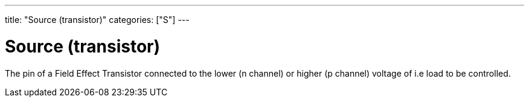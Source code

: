 ---
title: "Source (transistor)"
categories: ["S"]
---

= Source (transistor)

The pin of a Field Effect Transistor connected to the lower (n channel) or higher (p channel) voltage of i.e load to be controlled.
